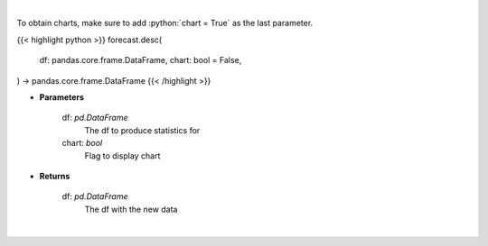 .. role:: python(code)
    :language: python
    :class: highlight

|

To obtain charts, make sure to add :python:`chart = True` as the last parameter.

.. raw:: html

    <h3>
    > Getting data
    </h3>

{{< highlight python >}}
forecast.desc(
    df: pandas.core.frame.DataFrame,
    chart: bool = False,
) -> pandas.core.frame.DataFrame
{{< /highlight >}}

.. raw:: html

    <p>
    Returns statistics for a given df
    </p>

* **Parameters**

    df: *pd.DataFrame*
        The df to produce statistics for
    chart: *bool*
       Flag to display chart


* **Returns**

    df: *pd.DataFrame*
        The df with the new data

|

.. raw:: html

    <h3>
    > Getting charts
    </h3>

